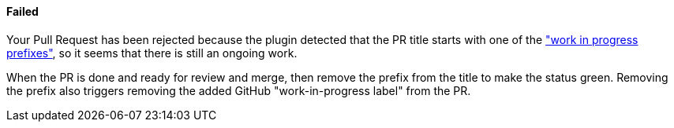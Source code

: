 ==== Failed [[wip-failed]]

Your Pull Request has been rejected because the plugin detected that the PR title starts with one of the <<index#work-in-progress-config,"work in progress prefixes">>, so it seems that there is still an ongoing work.

When the PR is done and ready for review and merge, then remove the prefix from the title to make the status green. Removing the prefix also triggers removing the added GitHub "work-in-progress label" from the PR.

ifdef::only-status-details[]
The complete documentation can be found at http://arquillian.org/ike-prow-plugins.
endif::only-status-details[]